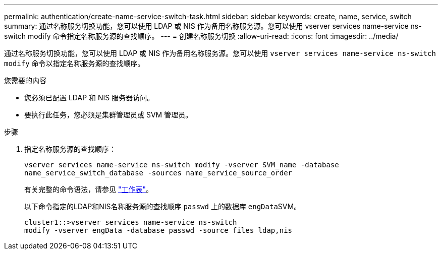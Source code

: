 ---
permalink: authentication/create-name-service-switch-task.html 
sidebar: sidebar 
keywords: create, name, service, switch 
summary: 通过名称服务切换功能，您可以使用 LDAP 或 NIS 作为备用名称服务源。您可以使用 vserver services name-service ns-switch modify 命令指定名称服务源的查找顺序。 
---
= 创建名称服务切换
:allow-uri-read: 
:icons: font
:imagesdir: ../media/


[role="lead"]
通过名称服务切换功能，您可以使用 LDAP 或 NIS 作为备用名称服务源。您可以使用 `vserver services name-service ns-switch modify` 命令以指定名称服务源的查找顺序。

.您需要的内容
* 您必须已配置 LDAP 和 NIS 服务器访问。
* 要执行此任务，您必须是集群管理员或 SVM 管理员。


.步骤
. 指定名称服务源的查找顺序：
+
`vserver services name-service ns-switch modify -vserver SVM_name -database name_service_switch_database -sources name_service_source_order`

+
有关完整的命令语法，请参见 link:config-worksheets-reference.html["工作表"]。

+
以下命令指定的LDAP和NIS名称服务源的查找顺序 `passwd` 上的数据库 ``engData``SVM。

+
[listing]
----
cluster1::>vserver services name-service ns-switch
modify -vserver engData -database passwd -source files ldap,nis
----

